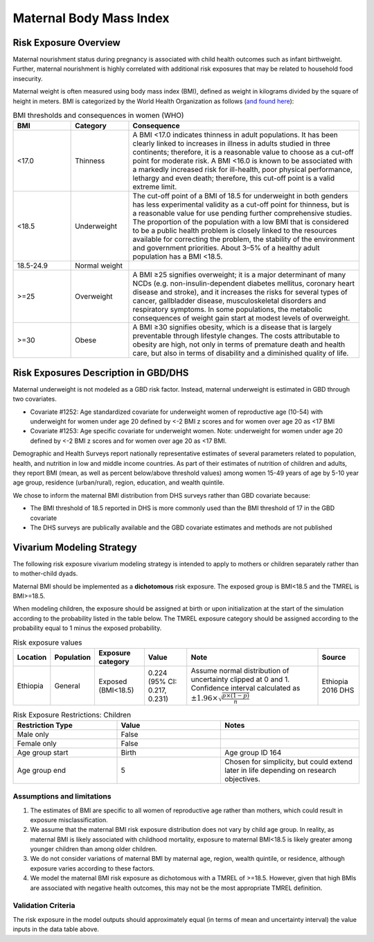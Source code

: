 .. _2019_risk_exposure_maternal_bmi:

======================================
Maternal Body Mass Index
======================================

Risk Exposure Overview
----------------------

Maternal nourishment status during pregnancy is associated with child health outcomes such as infant birthweight. Further, maternal nourishment is highly correlated with additional risk exposures that may be related to household food insecurity. 

Maternal weight is often measured using body mass index (BMI), defined as weight in kilograms divided by the square of height in meters. BMI is categorized by the World Health Organization as follows (`and found here <https://www.who.int/data/nutrition/nlis/info/malnutrition-in-women>`_):

.. list-table:: BMI thresholds and consequences in women (WHO)
   :widths: 5 5 20
   :header-rows: 1

   * - BMI
     - Category
     - Consequence
   * - <17.0
     - Thinness
     - A BMI <17.0 indicates thinness in adult populations. It has been clearly linked to increases in illness in adults studied in three continents; therefore, it is a reasonable value to choose as a cut-off point for moderate risk. A BMI <16.0 is known to be associated with a markedly increased risk for ill-health, poor physical performance, lethargy and even death; therefore, this cut-off point is a valid extreme limit.
   * - <18.5
     - Underweight
     - The cut-off point of a BMI of 18.5 for underweight in both genders has less experimental validity as a cut-off point for thinness, but is a reasonable value for use pending further comprehensive studies. The proportion of the population with a low BMI that is considered to be a public health problem is closely linked to the resources available for correcting the problem, the stability of the environment and government priorities. About 3–5% of a healthy adult population has a BMI <18.5.
   * - 18.5-24.9
     - Normal weight
     - 
   * - >=25
     - Overweight
     - A BMI ≥25 signifies overweight; it is a major determinant of many NCDs (e.g. non-insulin-dependent diabetes mellitus, coronary heart disease and stroke), and it increases the risks for several types of cancer, gallbladder disease, musculoskeletal disorders and respiratory symptoms. In some populations, the metabolic consequences of weight gain start at modest levels of overweight.
   * - >=30
     - Obese
     - A BMI ≥30 signifies obesity, which is a disease that is largely preventable through lifestyle changes. The costs attributable to obesity are high, not only in terms of premature death and health care, but also in terms of disability and a diminished quality of life.

Risk Exposures Description in GBD/DHS
----------------------------------------

Maternal underweight is not modeled as a GBD risk factor. Instead, maternal underweight is estimated in GBD through two covariates. 

- Covariate #1252: Age standardized covariate for underweight women of reproductive age (10-54) with underweight for women under age 20 defined by <-2 BMI z scores and for women over age 20 as <17 BMI

- Covariate #1253: Age specific covariate for underweight women. Note: underweight for women under age 20 defined by <-2 BMI z scores and for women over age 20 as <17 BMI.

Demographic and Health Surveys report nationally representative estimates of several parameters related to population, health, and nutrition in low and middle income countries. As part of their estimates of nutrition of children and adults, they report BMI (mean, as well as percent below/above threshold values) among women 15-49 years of age by 5-10 year age group, residence (urban/rural), region, education, and wealth quintile.

We chose to inform the maternal BMI distribution from DHS surveys rather than GBD covariate because:

- The BMI threshold of 18.5 reported in DHS is more commonly used than the BMI threshold of 17 in the GBD covariate

- The DHS surveys are publically available and the GBD covariate estimates and methods are not published

Vivarium Modeling Strategy
--------------------------

The following risk exposure vivarium modeling strategy is intended to apply to mothers or children separately rather than to mother-child dyads.

Maternal BMI should be implemented as a **dichotomous** risk exposure. The exposed group is BMI<18.5 and the TMREL is BMI>=18.5. 

When modeling children, the exposure should be assigned at birth or upon initialization at the start of the simulation according to the probability listed in the table below. The TMREL exposure category should be assigned according to the probability equal to 1 minus the exposed probability.

.. list-table:: Risk exposure values
   :header-rows: 1

   * - Location
     - Population
     - Exposure category
     - Value
     - Note
     - Source
   * - Ethiopia
     - General
     - Exposed (BMI<18.5)
     - 0.224 (95% CI: 0.217, 0.231)
     - Assume normal distribution of uncertainty clipped at 0 and 1. Confidence interval calculated as :math:`\pm 1.96 \times \sqrt{\frac{p \times (1 - p)}{n}}`
     - Ethiopia 2016 DHS

.. list-table:: Risk Exposure Restrictions: Children
   :widths: 15 15 20
   :header-rows: 1

   * - Restriction Type
     - Value
     - Notes
   * - Male only
     - False
     -
   * - Female only
     - False
     -
   * - Age group start
     - Birth
     - Age group ID 164
   * - Age group end
     - 5
     - Chosen for simplicity, but could extend later in life depending on research objectives.

Assumptions and limitations
++++++++++++++++++++++++++++

#. The estimates of BMI are specific to all women of reproductive age rather than mothers, which could result in exposure misclassification.

#. We assume that the maternal BMI risk exposure distribution does not vary by child age group. In reality, as maternal BMI is likely associated with childhood mortality, exposure to maternal BMI<18.5 is likely greater among younger children than among older children.

#. We do not consider variations of maternal BMI by maternal age, region, wealth quintile, or residence, although exposure varies according to these factors.

#. We model the maternal BMI risk exposure as dichotomous with a TMREL of >=18.5. However, given that high BMIs are associated with negative health outcomes, this may not be the most appropriate TMREL definition. 

Validation Criteria
+++++++++++++++++++

The risk exposure in the model outputs should approximately equal (in terms of mean and uncertainty interval) the value inputs in the data table above.
